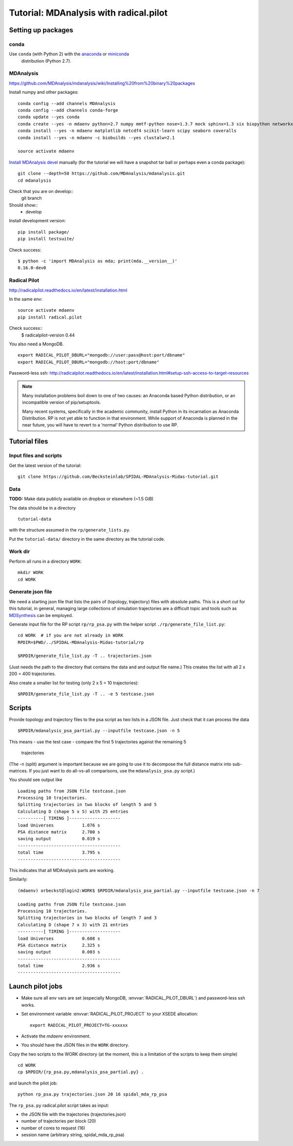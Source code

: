 .. -*- mode: rst; coding: utf-8 -*-

=========================================
 Tutorial: MDAnalysis with radical.pilot
=========================================


Setting up packages
===================

conda
-----

Use ``conda`` (with Python 2) with the anaconda_ or miniconda_
 distribution (Python 2.7).

.. _anaconda: https://www.continuum.io/downloads
.. _miniconda: https://conda.io/miniconda.html



MDAnalysis
----------

https://github.com/MDAnalysis/mdanalysis/wiki/Installing%20from%20binary%20packages

Install numpy and other packages::
  
   conda config --add channels MDAnalysis
   conda config --add channels conda-forge
   conda update --yes conda
   conda create --yes -n mdaenv python=2.7 numpy mmtf-python nose=1.3.7 mock sphinx=1.3 six biopython networkx cython joblib griddataformats  
   conda install --yes -n mdaenv matplotlib netcdf4 scikit-learn scipy seaborn coveralls
   conda install --yes -n mdaenv -c biobuilds --yes clustalw=2.1
   
   source activate mdaenv
      
`Install MDAnalysis devel <https://github.com/MDAnalysis/mdanalysis/wiki/Setup-Development-Environment>`_ manually (for the tutorial we will have a snapshot tar ball or perhaps even a conda package)::

  git clone --depth=50 https://github.com/MDAnalysis/mdanalysis.git
  cd mdanalysis
  
Check that you are on develop::
  git branch
Should show::
  * develop

Install development version::
  
  pip install package/
  pip install testsuite/

Check success::

  $ python -c 'import MDAnalysis as mda; print(mda.__version__)'
  0.16.0-dev0
  

Radical Pilot
-------------

http://radicalpilot.readthedocs.io/en/latest/installation.html

In the same env::

  source activate mdaenv
  pip install radical.pilot

Check success::
  $    radicalpilot-version
  0.44
  
You also need a MongoDB. ::

  export RADICAL_PILOT_DBURL="mongodb://user:pass@host:port/dbname"
  export RADICAL_PILOT_DBURL="mongodb://host:port/dbname"

Password-less ssh: http://radicalpilot.readthedocs.io/en/latest/installation.html#setup-ssh-access-to-target-resources

  
.. NOTE:: 

    Many installation problems boil down to one of two causes: an
    Anaconda based Python distribution, or an incompatible version of
    pip/setuptools.

    Many recent systems, specifically in the academic community,
    install Python in its incarnation as Anaconda Distribution. RP is
    not yet able to function in that environment. While support of
    Anaconda is planned in the near future, you will have to revert to
    a ‘normal’ Python distribution to use RP.

Tutorial files
==============

Input files and scripts
-----------------------

Get the latest version of the tutorial::

  git clone https://github.com/Becksteinlab/SPIDAL-MDAnalysis-Midas-tutorial.git



Data
----

**TODO:** Make data publicly available on dropbox or elsewhere (~1.5 GiB)

The data should be in a directory ::

    tutorial-data

with the structure assumed in the ``rp/generate_lists.py``.

Put the ``tutorial-data/`` directory in the same directory as the
tutorial code.

Work dir
--------

Perform all runs in a directory ``WORK``::

  mkdir WORK
  cd WORK


Generate json file
------------------

We need a starting json file that lists the pairs of (topology,
trajectory) files with absolute paths. This is a short cut for this
tutorial, in general, managing large collections of simulation
trajectories are a difficult topic and tools such as MDSynthesis_ can
be employed.

.. _MDSynthesis: http://mdsynthesis.readthedocs.io/

Generate input file for the RP script ``rp/rp_psa.py`` with the helper
script ``./rp/generate_file_list.py``::

   cd WORK  # if you are not already in WORK
   RPDIR=$PWD/../SPIDAL-MDAnalysis-Midas-tutorial/rp
   
   $RPDIR/generate_file_list.py -T .. trajectories.json

(Just needs the path to the directory that contains the data and and
output file name.) This creates the list with all 2 x 200 = 400
trajectories.

Also create a smaller list for testing (only 2 x 5 = 10 trajectories)::

   $RPDIR/generate_file_list.py -T .. -e 5 testcase.json


Scripts
=======

Provide topology and trajectory files to the psa script as two lists
in a JSON file. Just check that it can process the data ::
  
 $RPDIR/mdanalysis_psa_partial.py --inputfile testcase.json -n 5

This means
- use the test case
- compare the first 5 trajectories against the remaining 5
  trajectories

(The -n (split) argument is important because we are going to use it
to decompose the full distance matrix into sub-matrices. If you just
want to do all-vs-all comparisons, use the ``mdanalysis_psa.py``
script.)

You should see output like ::
   
   Loading paths from JSON file testcase.json
   Processing 10 trajectories.
   Splitting trajectories in two blocks of length 5 and 5
   Calculating D (shape 5 x 5) with 25 entries
   ----------[ TIMING ]--------------------
   load Universes           1.076 s
   PSA distance matrix      2.700 s
   saving output            0.019 s
   ----------------------------------------
   total time               3.795 s
   ----------------------------------------

This indicates that all MDAnalysis parts are working.

Similarly::

   (mdaenv) orbeckst@login2:WORK$ $RPDIR/mdanalysis_psa_partial.py --inputfile testcase.json -n 7
   
   Loading paths from JSON file testcase.json
   Processing 10 trajectories.
   Splitting trajectories in two blocks of length 7 and 3
   Calculating D (shape 7 x 3) with 21 entries
   ----------[ TIMING ]--------------------
   load Universes           0.608 s
   PSA distance matrix      2.325 s
   saving output            0.003 s
   ----------------------------------------
   total time               2.936 s
   ----------------------------------------


Launch pilot jobs
=================

- Make sure all env vars are set (especially MongoDB,
  :envvar:`RADICAL_PILOT_DBURL`) and password-less ssh works.
- Set environment variable  :envvar:`RADICAL_PILOT_PROJECT` to your
  XSEDE allocation::

    export RADICAL_PILOT_PROJECT=TG-xxxxxx

- Activate the *mdaenv* environment.
- You should have the JSON files in the ``WORK`` directory.

Copy the two scripts to the WORK directory (at the moment, this is a
limitation of the scripts to keep them simple) ::

   cd WORK
   cp $RPDIR/{rp_psa.py,mdanalysis_psa_partial.py} .
   
and launch the pilot job::
   
   python rp_psa.py trajectories.json 20 16 spidal_mda_rp_psa 

The ``rp_psa.py`` radical.pilot script takes as input:

- the JSON file with the trajectories (trajectories.json)
- number of trajectories per block (20)
- number of cores to request (16)
- session name (arbitrary string, spidal_mda_rp_psa)

